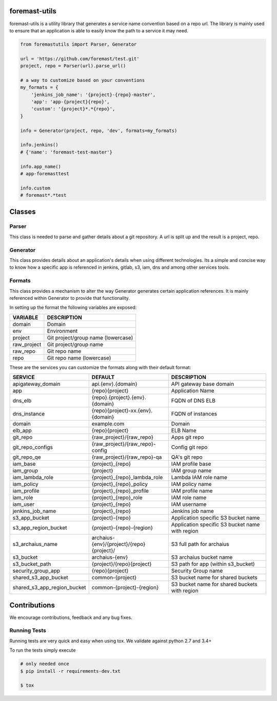 .. image:: https://github.com/foremast/foremast-utils/actions/workflows/githubactions-tox.yml/badge.svg
    :target: https://github.com/foremast/foremast-utils/actions/workflows/githubactions-tox.yml

.. image:: https://github.com/foremast/foremast-utils/actions/workflows/codeql-analysis.yml/badge.svg
    :target: https://github.com/foremast/foremast-utils/actions/workflows/codeql-analysis.yml

.. image:: https://badges.gitter.im/foremast/foremast.svg
   :alt: Join the chat at https://gitter.im/foremast/foremast
   :target: https://gitter.im/foremast/foremast?utm_source=badge&utm_medium=badge&utm_campaign=pr-badge&utm_content=badge

.. image:: https://badge.fury.io/py/foremast-utils.svg
    :target: https://badge.fury.io/py/foremast-utils

foremast-utils
==============

foremast-utils is a utility library that generates a service name convention based on a repo url. The
library is mainly used to ensure that an application is able to easily know the path to a service
it may need.

.. code:: python

    from foremastutils import Parser, Generator

    url = 'https://github.com/foremast/test.git'
    project, repo = Parser(url).parse_url()

    # a way to customize based on your conventions
    my_formats = {
        'jenkins_job_name': '{project}-{repo}-master',
        'app': 'app-{project}{repo}',
        'custom': '{project}*.*{repo}',
    }

    info = Generator(project, repo, 'dev', formats=my_formats)

    info.jenkins()
    # {'name': 'foremast-test-master'}

    info.app_name()
    # app-foremasttest

    info.custom
    # foremast*.*test


Classes
=======

Parser
--------
This class is needed to parse and gather details about a git repository.
A url is split up and the result is a project, repo.

Generator
---------
This class provides details about an application's details when using different technologies.
Its a simple and concise way to know how a specific app is referenced in jenkins, gitlab, s3,
iam, dns and among other services tools.

Formats
-------
This class provides a mechanism to alter the way Generator generates certain application references. It
is mainly referenced within Generator to provide that functionality.

In setting up the format the following variables are exposed:

.. csv-table::
   :header: "VARIABLE", "DESCRIPTION"

    domain,Domain
    env,Environment
    project,Git project/group name (lowercase)
    raw_project,Git project/group name
    raw_repo,Git repo name
    repo,Git repo name (lowercase)

These are the services you can customize the formats along with their default format:

.. csv-table::
   :header: "SERVICE", "DEFAULT", "DESCRIPTION"
   :widths: 15,35,60

    apigateway_domain,api.{env}.{domain},API gateway base domain
    app,{repo}{project},Application Name
    dns_elb,{repo}.{project}.{env}.{domain},FQDN of DNS ELB
    dns_instance,{repo}{project}-xx.{env}.{domain}, FQDN of instances
    domain,example.com,Domain
    elb_app,{repo}{project},ELB Name
    git_repo,{raw_project}/{raw_repo},Apps git repo
    git_repo_configs,{raw_project}/{raw_repo}-config,Config git repo
    git_repo_qe,{raw_project}/{raw_repo}-qa,QA's git repo
    iam_base,{project}_{repo},IAM profile base
    iam_group,{project},IAM group name
    iam_lambda_role,{project}_{repo}_lambda_role,Lambda IAM role name
    iam_policy,{project}_{repo}_policy,IAM policy name
    iam_profile,{project}_{repo}_profile,IAM profile name
    iam_role,{project}_{repo}_role,IAM role name
    iam_user,{project}_{repo},IAM username
    jenkins_job_name,{project}_{repo},Jenkins job name
    s3_app_bucket,{project}-{repo},Application specific S3 bucket name
    s3_app_region_bucket,{project}-{repo}-{region},Application specific S3 bucket name with region
    s3_archaius_name,archaius-{env}/{project}/{repo}{project}/,S3 full path for archaius
    s3_bucket,archaius-{env},S3 archaius bucket name
    s3_bucket_path,{project}/{repo}{project},S3 path for app (within s3_bucket)
    security_group_app,{repo}{project},Security Group name
    shared_s3_app_bucket,common-{project},S3 bucket name for shared buckets
    shared_s3_app_region_bucket,common-{project}-{region},S3 bucket name for shared buckets with region


Contributions
=============

We encourage contributions, feedback and any bug fixes.

Running Tests
-------------

Running tests are very quick and easy when using tox. We validate against python 2.7 and 3.4+

To run the tests simply execute

.. code:: sh

    # only needed once
    $ pip install -r requirements-dev.txt

    $ tox

